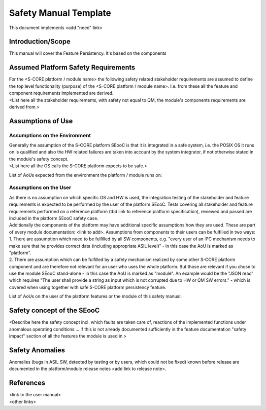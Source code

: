 ..
   # *******************************************************************************
   # Copyright (c) 2025 Contributors to the Eclipse Foundation
   #
   # See the NOTICE file(s) distributed with this work for additional
   # information regarding copyright ownership.
   #
   # This program and the accompanying materials are made available under the
   # terms of the Apache License Version 2.0 which is available at
   # https://www.apache.org/licenses/LICENSE-2.0
   #
   # SPDX-License-Identifier: Apache-2.0
   # *******************************************************************************

Safety Manual Template
======================

.. document:: Persistency Safety Manual
   :id: doc__persistency_safety_manual
   :status: draft
   :safety: ASIL_B
   :tags: feature_persistency
   
This document implements <add "need" link>

Introduction/Scope
------------------
| This manual will cover the Feature Persistency. It's based on the components

Assumed Platform Safety Requirements
------------------------------------
| For the <S-CORE platform / module name> the following safety related stakeholder requirements are assumed to define the top level functionality (purpose) of the <S-CORE platform / module name>. I.e. from these all the feature and component requirements implemented are derived.
| <List here all the stakeholder requirements, with safety not equal to QM, the module's components requirements are derived from.>

Assumptions of Use
------------------

Assumptions on the Environment
^^^^^^^^^^^^^^^^^^^^^^^^^^^^^^
| Generally the assumption of the S-CORE platform SEooC is that it is integrated in a safe system, i.e. the POSIX OS it runs on is qualified and also the HW related failures are taken into account by the system integrator, if not otherwise stated in the module's safety concept.
| <List here all the OS calls the S-CORE platform expects to be safe.>

List of AoUs expected from the environment the platform / module runs on:

.. needtable::
   :style: table
   :columns: title;id;status
   :colwidths: 25,25,25
   :sort: title

   results = []

   for need in needs.filter_types(["aou_req"]):
      if need and "environment" in need["tags"]:
                results.append(need)

Assumptions on the User
^^^^^^^^^^^^^^^^^^^^^^^
| As there is no assumption on which specific OS and HW is used, the integration testing of the stakeholder and feature requirements is expected to be performed by the user of the platform SEooC. Tests covering all stakeholder and feature requirements performed on a reference platform (tbd link to reference platform specification), reviewed and passed are included in the platform SEooC safety case.
| Additionally the components of the platform may have additional specific assumptions how they are used. These are part of every module documentation: <link to add>. Assumptions from components to their users can be fulfilled in two ways:
| 1. There are assumption which need to be fulfilled by all SW components, e.g. "every user of an IPC mechanism needs to make sure that he provides correct data (including appropriate ASIL level)" - in this case the AoU is marked as "platform".
| 2. There are assumption which can be fulfilled by a safety mechanism realized by some other S-CORE platform component and are therefore not relevant for an user who uses the whole platform. But those are relevant if you chose to use the module SEooC stand-alone - in this case the AoU is marked as "module". An example would be the "JSON read" which requires "The user shall provide a string as input which is not corrupted due to HW or QM SW errors." - which is covered when using together with safe S-CORE platform persistency feature.

List of AoUs on the user of the platform features or the module of this safety manual:

.. needtable::
   :style: table
   :columns: title;id;status
   :colwidths: 25,25,25
   :sort: title

   results = []

   for need in needs.filter_types(["aou_req"]):
      if need and "environment" not in need["tags"]:
                results.append(need)

Safety concept of the SEooC
---------------------------
| <Describe here the safety concept incl. which faults are taken care of, reactions of the implemented functions under anomalous operating conditions ... if this is not already documented sufficiently in the feature documentation "safety impact" section of all the features the module is used in.>

Safety Anomalies
----------------
| Anomalies (bugs in ASIL SW, detected by testing or by users, which could not be fixed) known before release are documented in the platform/module release notes <add link to release note>.

References
----------
| <link to the user manual>
| <other links>

